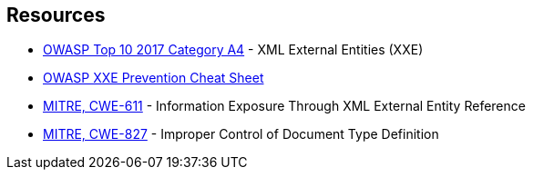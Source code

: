 == Resources

* https://owasp.org/www-project-top-ten/2017/A4_2017-XML_External_Entities_(XXE)[OWASP Top 10 2017 Category A4] - XML External Entities (XXE)
* https://cheatsheetseries.owasp.org/cheatsheets/XML_External_Entity_Prevention_Cheat_Sheet.html[OWASP XXE Prevention Cheat Sheet]
* https://cwe.mitre.org/data/definitions/611[MITRE, CWE-611] - Information Exposure Through XML External Entity Reference
* https://cwe.mitre.org/data/definitions/827[MITRE, CWE-827] - Improper Control of Document Type Definition
